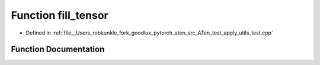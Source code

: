 .. _function_fill_tensor:

Function fill_tensor
====================

- Defined in :ref:`file__Users_robkunkle_fork_goodlux_pytorch_aten_src_ATen_test_apply_utils_test.cpp`


Function Documentation
----------------------


.. doxygenfunction:: fill_tensor
